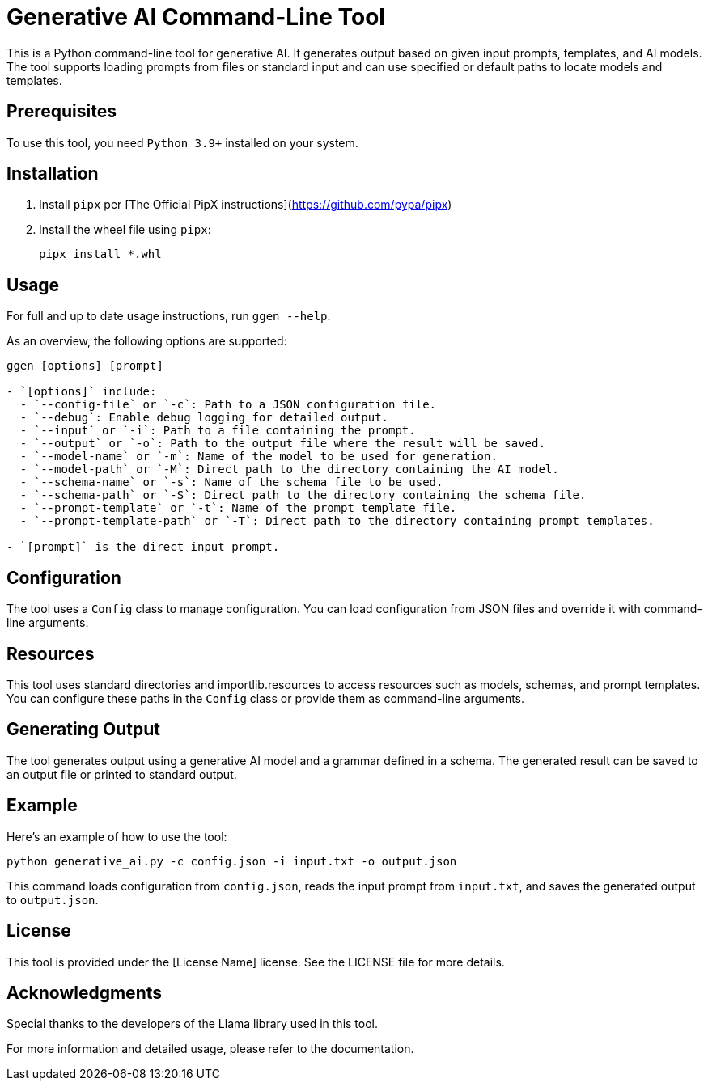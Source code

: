 = Generative AI Command-Line Tool

This is a Python command-line tool for generative AI. It generates output based on given input prompts, templates, and AI models. The tool supports loading prompts from files or standard input and can use specified or default paths to locate models and templates.

== Prerequisites

To use this tool, you need `Python 3.9+` installed on your system.

== Installation

1. Install `pipx` per [The Official PipX instructions](https://github.com/pypa/pipx)
2. Install the wheel file using `pipx`:
+
```bash
pipx install *.whl
```

== Usage

For full and up to date usage instructions, run `ggen --help`.

As an overview, the following options are supported:

```bash
ggen [options] [prompt]

- `[options]` include:
  - `--config-file` or `-c`: Path to a JSON configuration file.
  - `--debug`: Enable debug logging for detailed output.
  - `--input` or `-i`: Path to a file containing the prompt.
  - `--output` or `-o`: Path to the output file where the result will be saved.
  - `--model-name` or `-m`: Name of the model to be used for generation.
  - `--model-path` or `-M`: Direct path to the directory containing the AI model.
  - `--schema-name` or `-s`: Name of the schema file to be used.
  - `--schema-path` or `-S`: Direct path to the directory containing the schema file.
  - `--prompt-template` or `-t`: Name of the prompt template file.
  - `--prompt-template-path` or `-T`: Direct path to the directory containing prompt templates.

- `[prompt]` is the direct input prompt.
```

== Configuration

The tool uses a `Config` class to manage configuration. You can load configuration from JSON files and override it with command-line arguments.

== Resources

This tool uses standard directories and importlib.resources to access resources such as models, schemas, and prompt templates. You can configure these paths in the `Config` class or provide them as command-line arguments.

== Generating Output

The tool generates output using a generative AI model and a grammar defined in a schema. The generated result can be saved to an output file or printed to standard output.

== Example

Here's an example of how to use the tool:

```bash
python generative_ai.py -c config.json -i input.txt -o output.json
```

This command loads configuration from `config.json`, reads the input prompt from `input.txt`, and saves the generated output to `output.json`.

== License

This tool is provided under the [License Name] license. See the LICENSE file for more details.

== Acknowledgments

Special thanks to the developers of the Llama library used in this tool.

For more information and detailed usage, please refer to the documentation.
